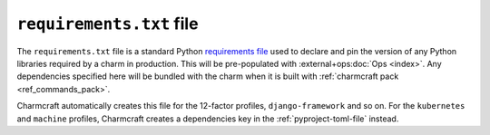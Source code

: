.. _requirements-txt-file:


``requirements.txt`` file
=========================

The ``requirements.txt`` file is a standard Python `requirements file
<https://pip.pypa.io/en/stable/reference/pip_install/#requirements-file-format>`_
used to declare and pin the version of any Python libraries required by a charm in
production. This will be pre-populated with :external+ops:doc:`Ops <index>`. Any
dependencies specified here will be bundled with the charm when it is built with
:ref:`charmcraft pack <ref_commands_pack>`.

Charmcraft automatically creates this file for the 12-factor profiles,
``django-framework`` and so on. For the ``kubernetes`` and ``machine`` profiles,
Charmcraft creates a dependencies key in the :ref:`pyproject-toml-file` instead.

